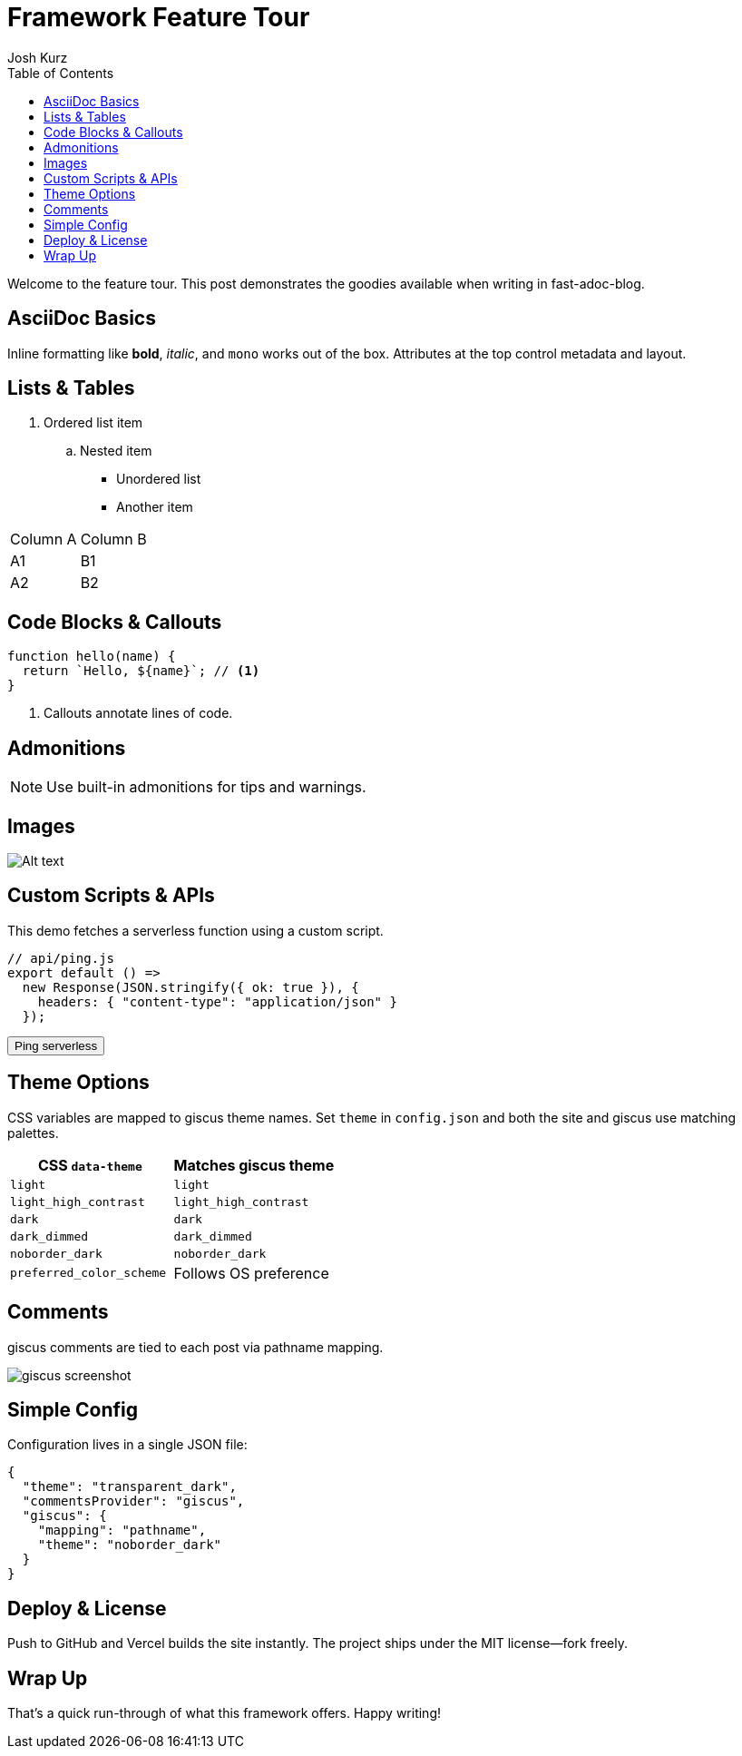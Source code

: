 = Framework Feature Tour
:page-layout: post.njk
:toc:
:author: Josh Kurz
:github: joshkurz
:image: https://images.unsplash.com/photo-1511671782779-c97d3d27a1d4?w=1200&q=80&auto=format&fit=crop
:description: An in-depth walkthrough demonstrating every core feature of fast-adoc-blog with hands-on examples.
:page-tags: features, guide

Welcome to the feature tour. This post demonstrates the goodies available when writing in fast-adoc-blog.

== AsciiDoc Basics

Inline formatting like *bold*, _italic_, and `mono` works out of the box. Attributes at the top control metadata and layout.

== Lists & Tables

. Ordered list item
.. Nested item

* Unordered list
* Another item

|===
|Column A |Column B
|A1 |B1
|A2 |B2
|===

== Code Blocks & Callouts

[source,js]
----
function hello(name) {
  return `Hello, ${name}`; // <1>
}
----
<1> Callouts annotate lines of code.

== Admonitions

[NOTE]
====
Use built-in admonitions for tips and warnings.
====

== Images

image::https://images.unsplash.com/photo-1498050108023-c5249f4df085?w=800&q=80&auto=format&fit=crop[Alt text]

== Custom Scripts & APIs

This demo fetches a serverless function using a custom script.

[source,js]
----
// api/ping.js
export default () =>
  new Response(JSON.stringify({ ok: true }), {
    headers: { "content-type": "application/json" }
  });
----

++++
<div id="ping-area">
  <button id="ping-btn">Ping serverless</button>
  <pre id="ping-result"></pre>
</div>
<script src="/js/ping-demo.js" defer></script>
++++

== Theme Options

CSS variables are mapped to giscus theme names. Set `theme` in `config.json` and both the site and giscus use matching palettes.

|===
|CSS `data-theme` | Matches giscus theme

|`light` |`light`
|`light_high_contrast` |`light_high_contrast`
|`dark` |`dark`
|`dark_dimmed` |`dark_dimmed`
|`noborder_dark` |`noborder_dark`
|`preferred_color_scheme` |Follows OS preference
|===

== Comments

giscus comments are tied to each post via pathname mapping.

image::/images/giscus-preview.png[giscus screenshot]

== Simple Config

Configuration lives in a single JSON file:

[source,json]
----
{
  "theme": "transparent_dark",
  "commentsProvider": "giscus",
  "giscus": {
    "mapping": "pathname",
    "theme": "noborder_dark"
  }
}
----

== Deploy & License

Push to GitHub and Vercel builds the site instantly. The project ships under the MIT license—fork freely.

== Wrap Up

That's a quick run-through of what this framework offers. Happy writing!

